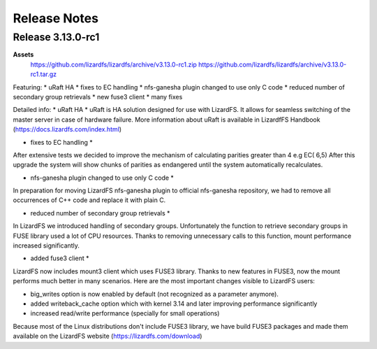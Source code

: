 ##########
Release Notes
##########
.. auth-status-writing/none

*******
Release 3.13.0-rc1
*******

**Assets**
  https://github.com/lizardfs/lizardfs/archive/v3.13.0-rc1.zip
  https://github.com/lizardfs/lizardfs/archive/v3.13.0-rc1.tar.gz
  
  
Featuring:
* uRaft HA
* fixes to EC handling
* nfs-ganesha plugin changed to use only C code
* reduced number of secondary group retrievals
* new fuse3 client
* many fixes

Detailed info:
* uRaft HA *
uRaft is HA solution designed for use with LizardFS. It allows for seamless switching
of  the master server in case of hardware failure. More information about uRaft is available
in LizardfFS Handbook (https://docs.lizardfs.com/index.html)

* fixes to EC handling *
After extensive tests we decided to improve the mechanism of calculating parities greater than 4 e.g EC( 6,5) After this upgrade the system will show chunks of parities as endangered until the system automatically recalculates. 

* nfs-ganesha plugin changed to use only C code *
In preparation for moving LizardFS nfs-ganesha plugin to official nfs-ganesha repository,
we had to remove all occurrences of C++ code and replace it with plain C.

* reduced number of secondary group retrievals *
In LizardFS we introduced handling of secondary groups. Unfortunately the function to retrieve
secondary groups in FUSE library used a lot of CPU resources. Thanks to removing
unnecessary calls to this function, mount performance increased significantly.

* added fuse3 client *
LizardFS now includes mount3 client which uses FUSE3 library. Thanks to new features in FUSE3,
now the mount performs much better in many scenarios. Here are the most important changes visible
to LizardFS users:

* big_writes option is now enabled by default (not recognized as a parameter anymore).
* added writeback_cache option which with kernel 3.14 and later improving performance significantly
* increased read/write performance (specially for small operations)

Because most of the Linux distributions don't include FUSE3 library, we have build FUSE3 packages
and made them available on the LizardFS website (https://lizardfs.com/download)
